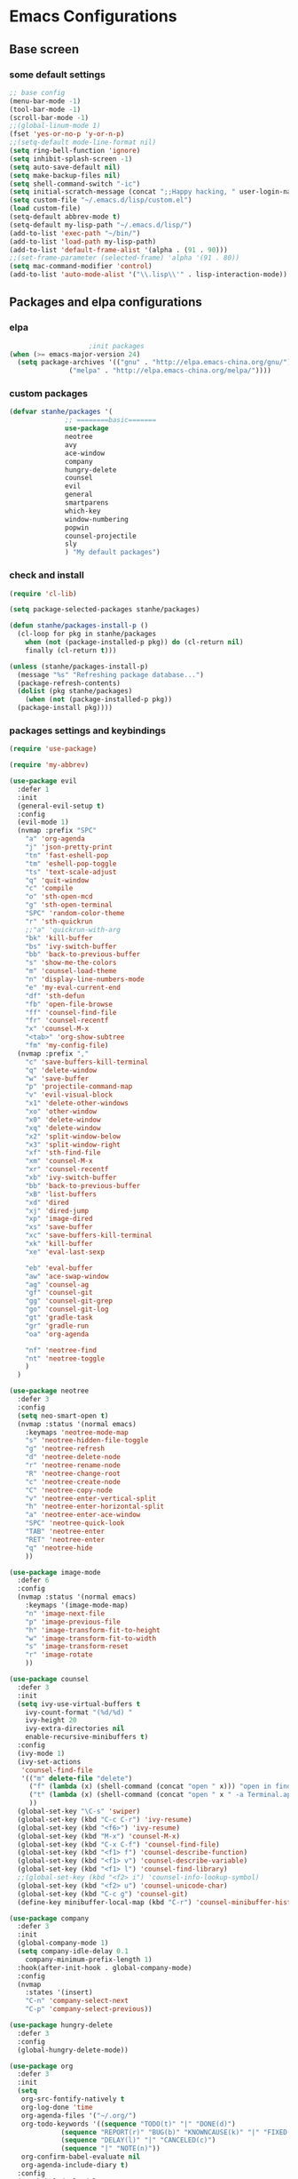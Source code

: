 * Emacs Configurations
** Base screen
*** some default settings
#+BEGIN_SRC emacs-lisp
;; base config
(menu-bar-mode -1)
(tool-bar-mode -1)
(scroll-bar-mode -1)
;;(global-linum-mode 1)
(fset 'yes-or-no-p 'y-or-n-p)
;;(setq-default mode-line-format nil)
(setq ring-bell-function 'ignore)
(setq inhibit-splash-screen -1)
(setq auto-save-default nil)
(setq make-backup-files nil)
(setq shell-command-switch "-ic")
(setq initial-scratch-message (concat ";;Happy hacking, " user-login-name "\n\n"))
(setq custom-file "~/.emacs.d/lisp/custom.el")
(load custom-file)
(setq-default abbrev-mode t)
(setq-default my-lisp-path "~/.emacs.d/lisp/")
(add-to-list 'exec-path "~/bin/")
(add-to-list 'load-path my-lisp-path)
(add-to-list 'default-frame-alist '(alpha . (91 . 90)))
;;(set-frame-parameter (selected-frame) 'alpha '(91 . 80))
(setq mac-command-modifier 'control)
(add-to-list 'auto-mode-alist '("\\.lisp\\'" . lisp-interaction-mode))
#+END_SRC
** Packages and elpa configurations
*** elpa
#+BEGIN_SRC emacs-lisp
					  ;init packages
  (when (>= emacs-major-version 24)
    (setq package-archives '(("gnu" . "http://elpa.emacs-china.org/gnu/")
			     ("melpa" . "http://elpa.emacs-china.org/melpa/"))))
#+END_SRC
*** custom packages
#+BEGIN_SRC emacs-lisp
  (defvar stanhe/packages '(
			    ;; ========basic=======
			    use-package
			    neotree
			    avy
			    ace-window
			    company
			    hungry-delete
			    counsel
			    evil
			    general
			    smartparens
			    which-key
			    window-numbering
			    popwin
			    counsel-projectile
			    sly
			    ) "My default packages")

#+END_SRC
*** check and install 
#+BEGIN_SRC emacs-lisp
  (require 'cl-lib)

  (setq package-selected-packages stanhe/packages)

  (defun stanhe/packages-install-p ()
    (cl-loop for pkg in stanhe/packages
	  when (not (package-installed-p pkg)) do (cl-return nil)
	  finally (cl-return t)))

  (unless (stanhe/packages-install-p)
    (message "%s" "Refreshing package database...")
    (package-refresh-contents)
    (dolist (pkg stanhe/packages)
      (when (not (package-installed-p pkg))
	(package-install pkg))))
#+END_SRC
*** packages settings and keybindings
#+BEGIN_SRC emacs-lisp
  (require 'use-package)

  (require 'my-abbrev)

  (use-package evil
    :defer 1
    :init
    (general-evil-setup t)
    :config 
    (evil-mode 1)
    (nvmap :prefix "SPC"
      "a" 'org-agenda
      "j" 'json-pretty-print
      "tn" 'fast-eshell-pop
      "tm" 'eshell-pop-toggle
      "ts" 'text-scale-adjust
      "q" 'quit-window
      "c" 'compile
      "o" 'sth-open-mcd
      "g" 'sth-open-terminal
      "SPC" 'random-color-theme
      "r" 'sth-quickrun
      ;;"a" 'quickrun-with-arg
      "bk" 'kill-buffer
      "bs" 'ivy-switch-buffer
      "bb" 'back-to-previous-buffer
      "s" 'show-me-the-colors
      "m" 'counsel-load-theme
      "n" 'display-line-numbers-mode
      "e" 'my-eval-current-end
      "df" 'sth-defun
      "fb" 'open-file-browse
      "ff" 'counsel-find-file
      "fr" 'counsel-recentf
      "x" 'counsel-M-x
      "<tab>" 'org-show-subtree
      "fm" 'my-config-file)
    (nvmap :prefix ","
      "c" 'save-buffers-kill-terminal
      "q" 'delete-window
      "w" 'save-buffer
      "p" 'projectile-command-map
      "v" 'evil-visual-block
      "x1" 'delete-other-windows
      "xo" 'other-window
      "x0" 'delete-window
      "xq" 'delete-window
      "x2" 'split-window-below
      "x3" 'split-window-right
      "xf" 'sth-find-file
      "xm" 'counsel-M-x
      "xr" 'counsel-recentf
      "xb" 'ivy-switch-buffer
      "bb" 'back-to-previous-buffer
      "xB" 'list-buffers
      "xd" 'dired
      "xj" 'dired-jump
      "xp" 'image-dired
      "xs" 'save-buffer
      "xc" 'save-buffers-kill-terminal
      "xk" 'kill-buffer
      "xe" 'eval-last-sexp

      "eb" 'eval-buffer
      "aw" 'ace-swap-window
      "ag" 'counsel-ag
      "gf" 'counsel-git
      "gg" 'counsel-git-grep
      "go" 'counsel-git-log
      "gt" 'gradle-task
      "gr" 'gradle-run
      "oa" 'org-agenda

      "nf" 'neotree-find
      "nt" 'neotree-toggle
      )
    )

  (use-package neotree
    :defer 3
    :config
    (setq neo-smart-open t)
    (nvmap :status '(normal emacs)
      :keymaps 'neotree-mode-map
      "s" 'neotree-hidden-file-toggle
      "g" 'neotree-refresh
      "d" 'neotree-delete-node
      "r" 'neotree-rename-node
      "R" 'neotree-change-root
      "c" 'neotree-create-node
      "C" 'neotree-copy-node
      "v" 'neotree-enter-vertical-split
      "h" 'neotree-enter-horizontal-split
      "a" 'neotree-enter-ace-window
      "SPC" 'neotree-quick-look
      "TAB" 'neotree-enter
      "RET" 'neotree-enter
      "q" 'neotree-hide
      ))

  (use-package image-mode
    :defer 6
    :config
    (nvmap :status '(normal emacs)
      :keymaps '(image-mode-map)
      "n" 'image-next-file
      "p" 'image-previous-file
      "h" 'image-transform-fit-to-height
      "w" 'image-transform-fit-to-width
      "s" 'image-transform-reset
      "r" 'image-rotate
      ))

  (use-package counsel
    :defer 3 
    :init
    (setq ivy-use-virtual-buffers t
	  ivy-count-format "(%d/%d) "
	  ivy-height 20
	  ivy-extra-directories nil
	  enable-recursive-minibuffers t)
    :config 
    (ivy-mode 1)
    (ivy-set-actions
     'counsel-find-file
     '(("m" delete-file "delete")
       ("f" (lambda (x) (shell-command (concat "open " x))) "open in finder.")
       ("t" (lambda (x) (shell-command (concat "open " x " -a Terminal.app"))) "open in terminal.")
       ))
    (global-set-key "\C-s" 'swiper)
    (global-set-key (kbd "C-c C-r") 'ivy-resume)
    (global-set-key (kbd "<f6>") 'ivy-resume)
    (global-set-key (kbd "M-x") 'counsel-M-x)
    (global-set-key (kbd "C-x C-f") 'counsel-find-file)
    (global-set-key (kbd "<f1> f") 'counsel-describe-function)
    (global-set-key (kbd "<f1> v") 'counsel-describe-variable)
    (global-set-key (kbd "<f1> l") 'counsel-find-library)
    ;;(global-set-key (kbd "<f2> i") 'counsel-info-lookup-symbol)
    (global-set-key (kbd "<f2> u") 'counsel-unicode-char)
    (global-set-key (kbd "C-c g") 'counsel-git)
    (define-key minibuffer-local-map (kbd "C-r") 'counsel-minibuffer-history))

  (use-package company
    :defer 3
    :init
    (global-company-mode 1)
    (setq company-idle-delay 0.1
	  company-minimum-prefix-length 1)
    :hook(after-init-hook . global-company-mode)
    :config
    (nvmap
      :states '(insert)
      "C-n" 'company-select-next
      "C-p" 'company-select-previous))

  (use-package hungry-delete
    :defer 3
    :config
    (global-hungry-delete-mode))

  (use-package org
    :defer 3
    :init
    (setq
     org-src-fontify-natively t
     org-log-done 'time
     org-agenda-files '("~/.org/")
     org-todo-keywords '((sequence "TODO(t)" "|" "DONE(d)")
			   (sequence "REPORT(r)" "BUG(b)" "KNOWNCAUSE(k)" "|" "FIXED(f)")
			   (sequence "DELAY(l)" "|" "CANCELED(c)")
			   (sequence "|" "NOTE(n)"))
     org-confirm-babel-evaluate nil
     org-agenda-include-diary t)
    :config
    (org-babel-do-load-languages
     'org-babel-load-languages
     '((emacs-lisp . t)
       (python . t)
       (shell . t))))

  (use-package smartparens-config
    :defer 5
    :config
    (show-paren-mode)
    (smartparens-global-mode)
    (sp-local-pair '(emacs-lisp-mode lisp-interaction-mode) "'" nil :actions nil))

  (use-package which-key
    :defer 1
    :config
    (which-key-mode 1))

  (use-package window-numbering
    :defer 3
    :config
    (window-numbering-mode 1))

  (use-package popwin
    :defer 3
    :config
    (popwin-mode 1))

  (use-package dired-x
    :defer 3)
  (use-package dired
    :defer 3
    :init
    (setq dired-recursive-deletes 'always
	  dired-recursive-copies 'always
	  dired-dwim-target t)
    :config
    (put 'dired-find-alternate-file 'disabled nil)
    (define-key dired-mode-map (kbd "RET") 'dired-find-alternate-file))

  (use-package ace-window
    :defer 2)

  (use-package projectile
    :defer 3
    :init
    (setq projectile-completion-system 'ivy)
    :config
    (projectile-mode))

  (use-package quickrun
    :defer 3
    :config
    (nvmap :status '(normal emacs)
      :keymaps 'quickrun--mode-map
      "q" 'quit-window
      "k" 'quickrun--kill-running-process))

  (use-package key-chord
    :defer 2
    :config
    (key-chord-mode 1)
    (key-chord-define evil-insert-state-map "jj" 'evil-normal-state))

  (use-package avy
    :defer 1
    :config
    (global-set-key (kbd "C-;") 'avy-goto-word-or-subword-1))

  (use-package sly
    :defer 3
    :config
    (setq inferior-lisp-program "/usr/local/bin/sbcl"))

#+END_SRC
** Custom Functions
*** adb functions
#+BEGIN_SRC emacs-lisp 
  (defun adb-home ()
    (interactive)
    (w32-shell-execute "open" "adb" " shell input keyevent 3 " 0))

  (defun adb-back ()
    (interactive)
    (w32-shell-execute "open" "adb" " shell input keyevent 4 " 0))

  (defun adb-input()
    (interactive)
    (let ((input (read-string "inupt string: ")))
      (w32-shell-execute "open" "adb" (concat "shell input text " input ) 0)))

  (defun adb-sigle-del()
    (interactive)
    (w32-shell-execute "open" "adb" " shell input keyevent 67 " 0))

  (defun adb-mult-del()
    (interactive)
    (dotimes (number 10)
      (w32-shell-execute "open" "adb" " shell input keyevent 67 " 0)))

  (defun adb-enter()
    (interactive)
    (w32-shell-execute "open" "adb" " shell input keyevent 66 " 0))

  (defun adb-next()
    (interactive)
    (w32-shell-execute "open" "adb" " shell input keyevent 61 " 0))
    
#+END_SRC
*** my functions
#+BEGIN_SRC emacs-lisp
  (defun my-config-file ()
    "my config file"
    (interactive)
    (find-file "~/.emacs.d/stanhe.org"))

  (defun back-to-previous-buffer ()
    (interactive)
    (switch-to-buffer nil))

  (define-advice show-paren-function (:around (fn) fix-show-paren-function)
    "Highlight enclosing parens."
    (cond ((looking-at-p "\\s(") (funcall fn))
	  (t (save-excursion
	       (ignore-errors (backward-up-list))
	       (funcall fn)))))

  (defun show-me-the-colors ()
    "random color theme"
    (interactive)
    (cl-loop do
	  (random-color-theme)
	  (unless (sit-for 3)
	    (keyboard-quit))))

  (defun random-color-theme ()
    "Random color theme."
    (interactive)
    (unless (featurep 'counsel) (require 'counsel))
    (let* ((available-themes (mapcar 'symbol-name (custom-available-themes)))
	   (theme (seq-random-elt available-themes)))
      (counsel-load-theme-action theme)
      (message "Color theme [%s] loaded." theme)))

  (defun init-my-load-path()
    "add lisp/ load path"
    (dolist (path (directory-files my-lisp-path t "[^.]"))
      (when (file-directory-p path)
	(add-to-list 'load-path path))))

  (defun choose-theme-by-time ()
    "choose the theme by time now."
    (interactive)
    (let ((now (string-to-number (format-time-string "%H"))))
      (cond ((< now 6) (load-theme 'sanityinc-tomorrow-blue 1))
	    ((< now 22) (load-theme 'sanityinc-tomorrow-day 1))
	    (t (load-theme 'sanityinc-tomorrow-night 1)))))

  (defun eshell/clear ()      
    "clear buffer of eshell."
    (let ((eshell-buffer-maximum-lines 0)) (eshell-truncate-buffer)))

  (defun my-eval-current-end()
    "goto current line tail ,and eval it"
    (interactive)
    (save-excursion
      (end-of-line)
      (call-interactively 'eval-last-sexp)))

  (defmacro _loading(seconds msg &optional action)
     "my custom loading."
     `(dotimes-with-progress-reporter
	  (k (* ,seconds 100) (when ,action ,action))
	  ,msg
       (sit-for 0.01)))

  (defun open-file-browse()
     "open file in browse"
     (interactive)
     (shell-command (concat "open " (expand-file-name default-directory))))

  (defun sth-find-file()
    "my find file"
    (interactive)
    (counsel-find-file "~/"))

  (defun sth-quickrun()
    "my custom quickrun,need define each time!"
    (interactive)
    (message "please use your custom sth-quickrun!"))

  (defun sth-open-mcd ()
    "open my cd ~/.mcd_path"
    (interactive)
    (setq my-cd "~/.mcd_path")
    ;; read file
    (defun read-lines (file)
      (with-temp-buffer
	(insert-file-contents file)
	(split-string (buffer-string) "\n" t)))
    (let* ((lines (read-lines my-cd))(num 0) (item nil) (paths (list)))
      (while (< num (length lines))
	(setq item (nth num lines))
	(if (eq (string-match "#" item) 0)
	    nil
	  (progn
	    (setq item (replace-regexp-in-string ".+:" "" item))
	    (setq paths (cons item paths))))
	(setq num (1+ num)))
      (ivy-read "open path of ~/.mcd_path in finder: "
		(reverse paths)
		:action '(1 ("f" (lambda (x) (shell-command (concat "open " x))) "open in finder")
			    ("t" (lambda (x) (shell-command (concat "open " x " -a Terminal.app"))) "open in terminal"))
		)))

  (defun sth-open-terminal ()
    "open current directory in terminal"
    (interactive)
    (let ((path (expand-file-name default-directory)))
      (when (string-equal "/" path) 
	  (setq path "~"))
      (shell-command (concat "open " path " -a Terminal.app"))))

  (defun 500w ()
    "random for 500W"
    (interactive)
    (let ((i nil))
      (while (< (length i) 6)
	(setq random_i (1+ (random 33)))
	(add-to-list 'i random_i))
      (setq blue_ball (1+ (random 16)))
      (setq red_ball (mapconcat 'number-to-string (reverse (sort i '>)) " "))
      (message "===> 500W: %s | %d" red_ball blue_ball)))
#+END_SRC
*** cover with better keybindings

#+BEGIN_SRC emacs-lisp

  (global-set-key (kbd "C-h") 'delete-backward-char)
  (global-set-key (kbd "C-SPC") 'delete-window)
  (global-set-key (kbd "M-/") 'hippie-expand)
  (global-set-key (kbd "<C-return>") (lambda ()
				       (interactive)
				       (progn
					 (end-of-line)
					 (newline-and-indent))))
#+END_SRC
